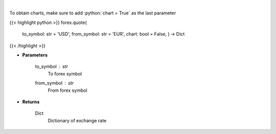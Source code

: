 .. role:: python(code)
    :language: python
    :class: highlight

|

.. raw:: html

    <h3>
    > Get current exchange rate quote from alpha vantage.
    </h3>

To obtain charts, make sure to add :python:`chart = True` as the last parameter

{{< highlight python >}}
forex.quote(
    to\_symbol: str = 'USD',
    from\_symbol: str = 'EUR',
    chart: bool = False,
    ) -> Dict
{{< /highlight >}}

* **Parameters**

    to_symbol : *str*
        To forex symbol
    from_symbol : *str*
        From forex symbol

    
* **Returns**

    Dict
        Dictionary of exchange rate
    